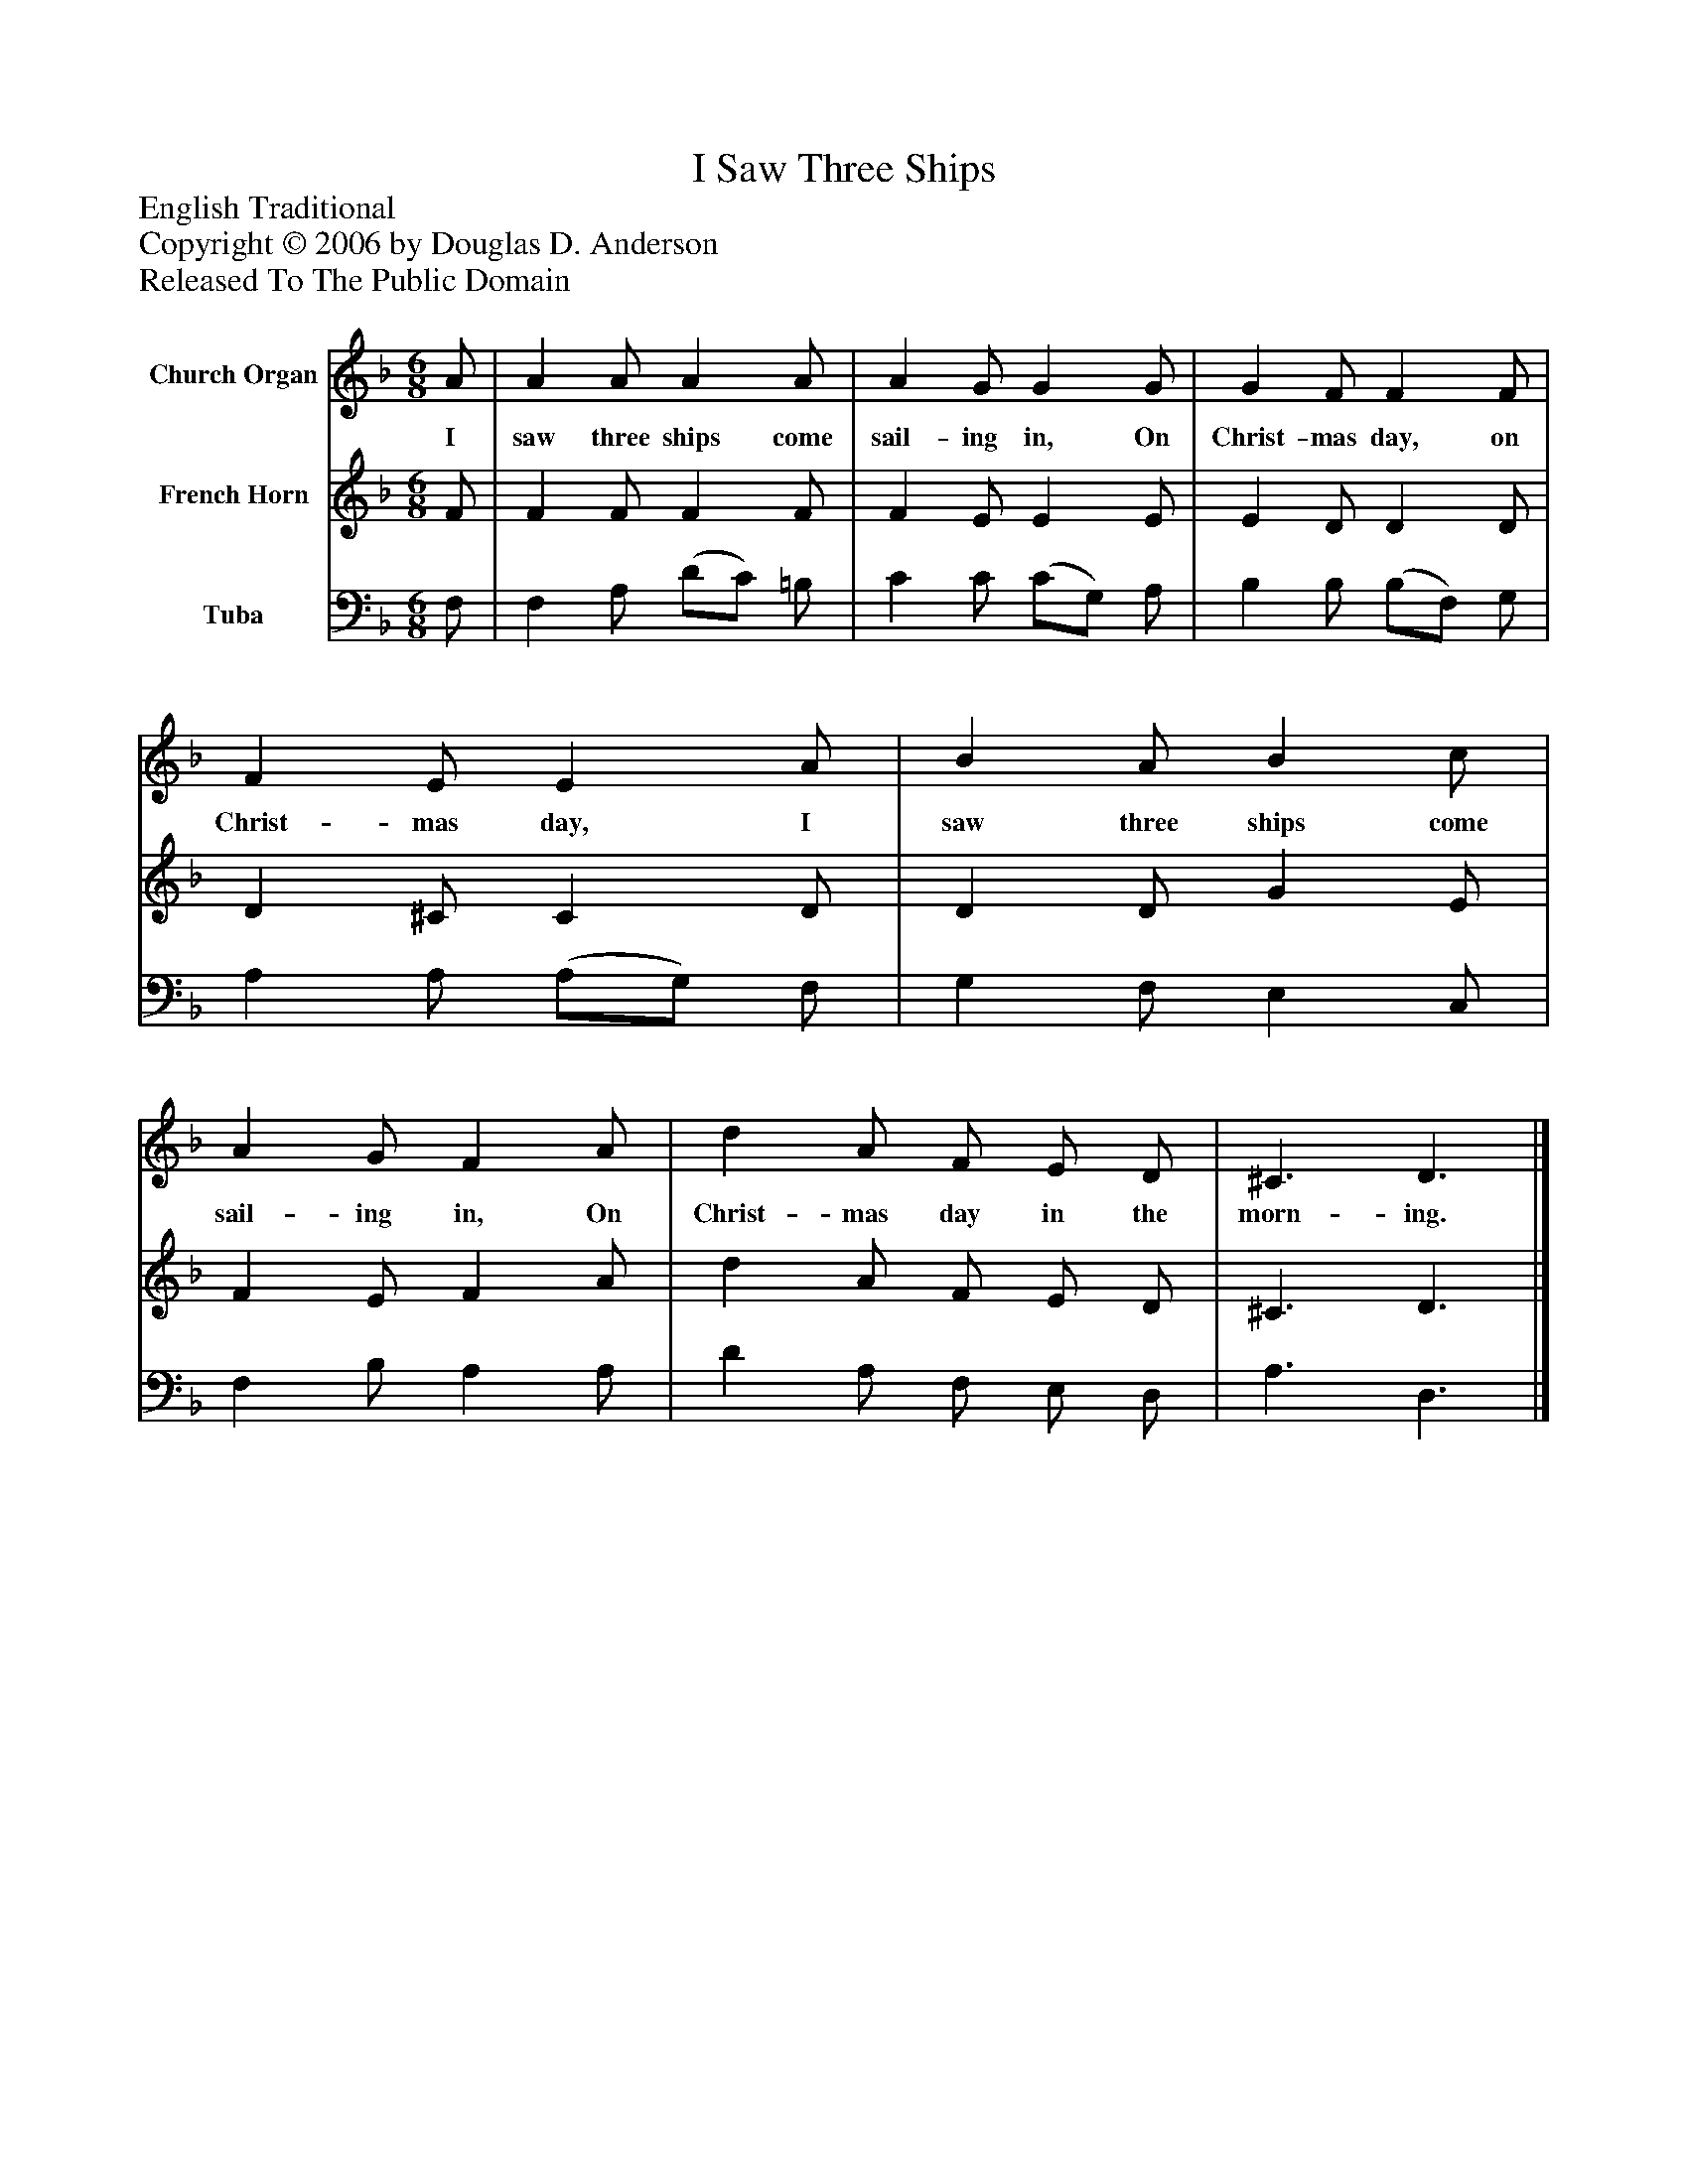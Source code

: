 %%abc-creator mxml2abc 1.4
%%abc-version 2.0
%%continueall true
%%titletrim true
%%titleformat A-1 T C1, Z-1, S-1
X: 0
T: I Saw Three Ships
Z: English Traditional
Z: Copyright © 2006 by Douglas D. Anderson
Z: Released To The Public Domain
L: 1/4
M: 6/8
V: P1 name="Church Organ"
%%MIDI program 1 19
V: P2 name="French Horn"
%%MIDI program 2 60
V: P3 name="Tuba"
%%MIDI program 3 58
K: F
[V: P1]  A/ | A A/ A A/ | A G/ G G/ | G F/ F F/ | F E/ E A/ | B A/ B c/ | A G/ F A/ | d A/ F/ E/ D/ | ^C3/ D3/|]
w: I saw three ships come sail- ing in, On Christ- mas day, on Christ- mas day, I saw three ships come sail- ing in, On Christ- mas day in the morn- ing.
[V: P2]  F/ | F F/ F F/ | F E/ E E/ | E D/ D D/ | D ^C/ C D/ | D D/ G E/ | F E/ F A/ | d A/ F/ E/ D/ | ^C3/ D3/|]
[V: P3]  F,/ | F, A,/ (D/C/) =B,/ | C C/ (C/G,/) A,/ | B, B,/ (B,/F,/) G,/ | A, A,/ (A,/G,/) F,/ | G, F,/ E, C,/ | F, B,/ A, A,/ | D A,/ F,/ E,/ D,/ | A,3/ D,3/|]

